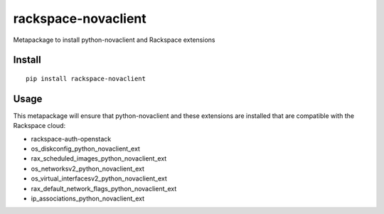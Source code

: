 ====================
rackspace-novaclient
====================


Metapackage to install python-novaclient and Rackspace extensions


Install
=======

::

  pip install rackspace-novaclient


Usage
=====

This metapackage will ensure that python-novaclient and these extensions
are installed that are compatible with the Rackspace cloud:

- rackspace-auth-openstack
- os_diskconfig_python_novaclient_ext
- rax_scheduled_images_python_novaclient_ext
- os_networksv2_python_novaclient_ext
- os_virtual_interfacesv2_python_novaclient_ext
- rax_default_network_flags_python_novaclient_ext
- ip_associations_python_novaclient_ext

